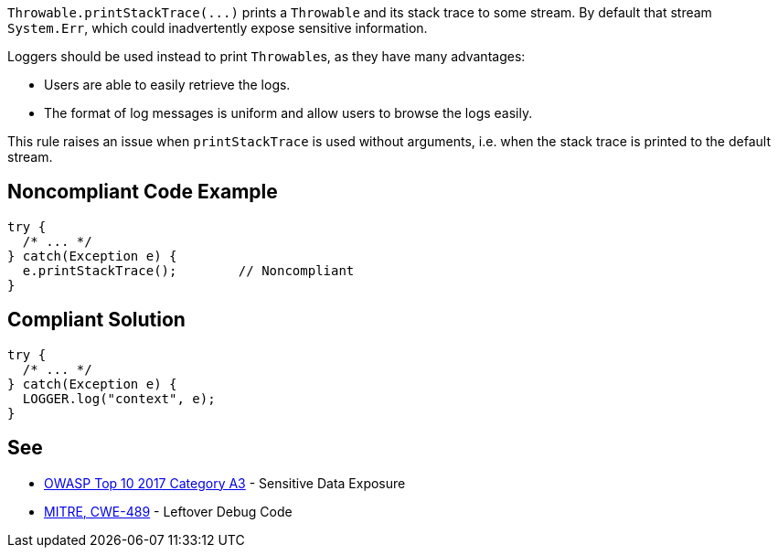 ``++Throwable.printStackTrace(...)++`` prints a ``++Throwable++`` and its stack trace to some stream. By default that stream ``++System.Err++``, which could inadvertently expose sensitive information.


Loggers should be used instead to print ``++Throwable++``s, as they have many advantages:

* Users are able to easily retrieve the logs.
* The format of log messages is uniform and allow users to browse the logs easily.

This rule raises an issue when ``++printStackTrace++`` is used without arguments, i.e. when the stack trace is printed to the default stream.

== Noncompliant Code Example

----
try {
  /* ... */
} catch(Exception e) {
  e.printStackTrace();        // Noncompliant
}
----

== Compliant Solution

----
try {
  /* ... */
} catch(Exception e) {
  LOGGER.log("context", e);
}
----

== See

* https://www.owasp.org/index.php/Top_10-2017_A3-Sensitive_Data_Exposure[OWASP Top 10 2017 Category A3] - Sensitive Data Exposure
* http://cwe.mitre.org/data/definitions/489.html[MITRE, CWE-489] - Leftover Debug Code
